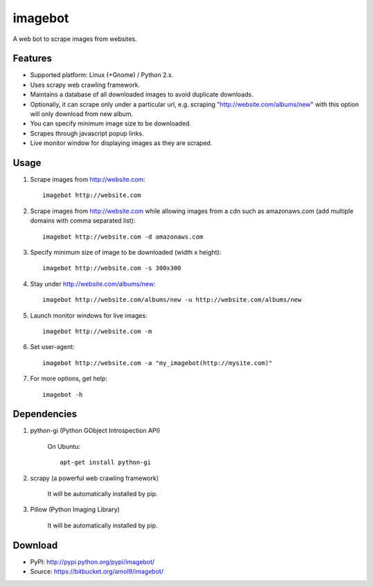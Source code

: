 ========
imagebot
========

A web bot to scrape images from websites.

Features
========

* Supported platform: Linux (+Gnome) / Python 2.x.
* Uses scrapy web crawling framework.
* Maintains a database of all downloaded images to avoid duplicate downloads.
* Optionally, it can scrape only under a particular url, e.g. scraping "http://website.com/albums/new" with this option will only download from new album.
* You can specify minimum image size to be downloaded.
* Scrapes through javascript popup links.
* Live monitor window for displaying images as they are scraped.

Usage
=====

#. Scrape images from http://website.com::

	imagebot http://website.com

#. Scrape images from http://website.com while allowing images from a cdn such as amazonaws.com (add multiple domains with comma separated list)::

	imagebot http://website.com -d amazonaws.com

#. Specify minimum size of image to be downloaded (width x height)::

	imagebot http://website.com -s 300x300

#. Stay under http://website.com/albums/new::

	imagebot http://website.com/albums/new -u http://website.com/albums/new

#. Launch monitor windows for live images::

	imagebot http://website.com -m

#. Set user-agent::

	imagebot http://website.com -a "my_imagebot(http://mysite.com)"

#. For more options, get help::

	imagebot -h

Dependencies
============

#. python-gi (Python GObject Introspection API)

	On Ubuntu::
	
		apt-get install python-gi

#. scrapy (a powerful web crawling framework)

	It will be automatically installed by pip.

#. Pillow (Python Imaging Library)

	It will be automatically installed by pip.

Download
========

* PyPI: http://pypi.python.org/pypi/imagebot/
* Source: https://bitbucket.org/amol9/imagebot/

